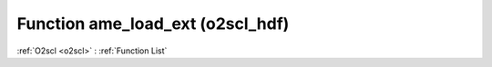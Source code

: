 Function ame_load_ext (o2scl_hdf)
=================================

:ref:`O2scl <o2scl>` : :ref:`Function List`

.. doxygenfunction:: o2scl_hdf::ame_load_ext
